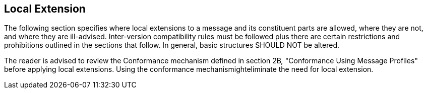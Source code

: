 == Local Extension
[v291_section="2.10"]

The following section specifies where local extensions to a message and its constituent parts are allowed, where they are not, and where they are ill-advised. Inter-version compatibility rules must be followed plus there are certain restrictions and prohibitions outlined in the sections that follow. In general, basic structures SHOULD NOT be altered.

The reader is advised to review the Conformance mechanism defined in section 2B__,__ "Conformance Using Message Profiles" before applying local extensions. Using the conformance mechanismighteliminate the need for local extension.

